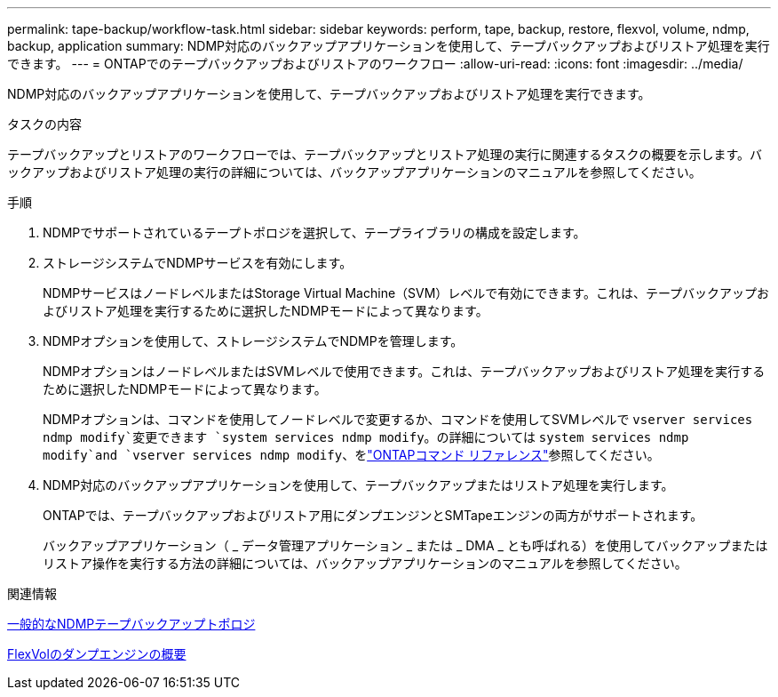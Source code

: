 ---
permalink: tape-backup/workflow-task.html 
sidebar: sidebar 
keywords: perform, tape, backup, restore, flexvol, volume, ndmp, backup, application 
summary: NDMP対応のバックアップアプリケーションを使用して、テープバックアップおよびリストア処理を実行できます。 
---
= ONTAPでのテープバックアップおよびリストアのワークフロー
:allow-uri-read: 
:icons: font
:imagesdir: ../media/


[role="lead"]
NDMP対応のバックアップアプリケーションを使用して、テープバックアップおよびリストア処理を実行できます。

.タスクの内容
テープバックアップとリストアのワークフローでは、テープバックアップとリストア処理の実行に関連するタスクの概要を示します。バックアップおよびリストア処理の実行の詳細については、バックアップアプリケーションのマニュアルを参照してください。

.手順
. NDMPでサポートされているテープトポロジを選択して、テープライブラリの構成を設定します。
. ストレージシステムでNDMPサービスを有効にします。
+
NDMPサービスはノードレベルまたはStorage Virtual Machine（SVM）レベルで有効にできます。これは、テープバックアップおよびリストア処理を実行するために選択したNDMPモードによって異なります。

. NDMPオプションを使用して、ストレージシステムでNDMPを管理します。
+
NDMPオプションはノードレベルまたはSVMレベルで使用できます。これは、テープバックアップおよびリストア処理を実行するために選択したNDMPモードによって異なります。

+
NDMPオプションは、コマンドを使用してノードレベルで変更するか、コマンドを使用してSVMレベルで `vserver services ndmp modify`変更できます `system services ndmp modify`。の詳細については `system services ndmp modify`and `vserver services ndmp modify`、をlink:https://docs.netapp.com/us-en/ontap-cli/search.html?q=services+ndmp+modify["ONTAPコマンド リファレンス"^]参照してください。

. NDMP対応のバックアップアプリケーションを使用して、テープバックアップまたはリストア処理を実行します。
+
ONTAPでは、テープバックアップおよびリストア用にダンプエンジンとSMTapeエンジンの両方がサポートされます。

+
バックアップアプリケーション（ _ データ管理アプリケーション _ または _ DMA _ とも呼ばれる）を使用してバックアップまたはリストア操作を実行する方法の詳細については、バックアップアプリケーションのマニュアルを参照してください。



.関連情報
xref:common-ndmp-topologies-reference.adoc[一般的なNDMPテープバックアップトポロジ]

xref:data-backup-dump-concept.adoc[FlexVolのダンプエンジンの概要]
